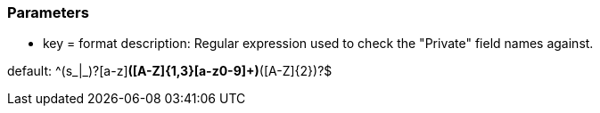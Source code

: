 === Parameters

* key = format
description: Regular expression used to check the "Private" field names against.

default: ^(s_|_)?[a-z][a-z0-9]*([A-Z]{1,3}[a-z0-9]+)*([A-Z]{2})?$


